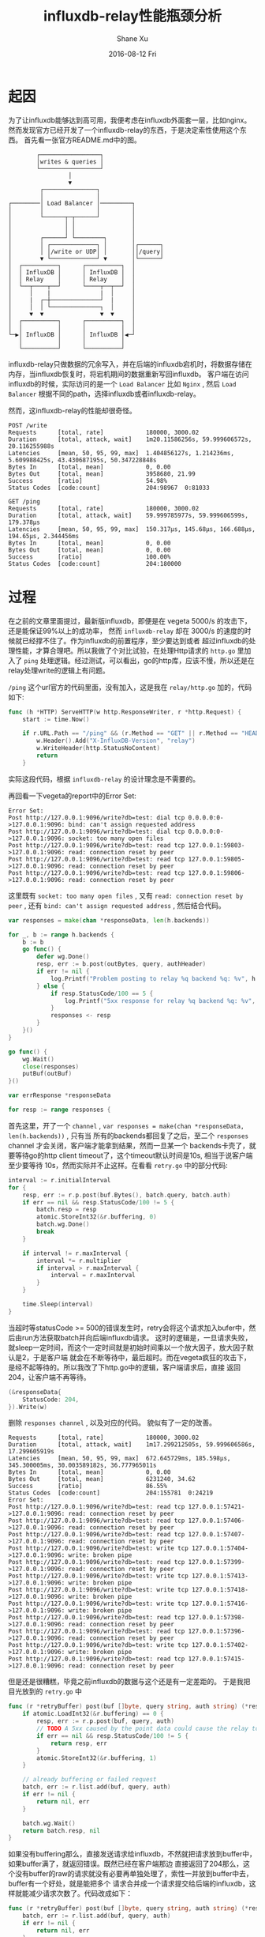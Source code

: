 #+TITLE:       influxdb-relay性能瓶颈分析
#+AUTHOR:      Shane Xu
#+EMAIL:       xusheng0711@gmail.com
#+DATE:        2016-08-12 Fri
#+URI:         /blog/%y/%m/%d/influxdb-relay-performance-bottle-neck-analysing
#+KEYWORDS:    influxdb, go
#+TAGS:        influxdb, go
#+LANGUAGE:    en
#+OPTIONS:     H:3 num:nil toc:nil \n:nil ::t |:t ^:nil -:nil f:t *:t <:t
#+DESCRIPTION: influxdb-relay性能瓶颈分析

* 起因

为了让influxdb能够达到高可用，我便考虑在influxdb外面套一层，比如nginx。然而发现官方已经开发了一个influxdb-relay的东西，于是决定索性使用这个东西。
首先看一张官方README.md中的图。
#+begin_src text
        ┌─────────────────┐                 
        │writes & queries │                 
        └─────────────────┘                 
                 │                          
                 ▼                          
         ┌───────────────┐                  
         │               │                  
┌────────│ Load Balancer │─────────┐        
│        │               │         │        
│        └──────┬─┬──────┘         │        
│               │ │                │        
│               │ │                │        
│        ┌──────┘ └────────┐       │        
│        │ ┌─────────────┐ │       │┌──────┐
│        │ │/write or UDP│ │       ││/query│
│        ▼ └─────────────┘ ▼       │└──────┘
│  ┌──────────┐      ┌──────────┐  │        
│  │ InfluxDB │      │ InfluxDB │  │        
│  │ Relay    │      │ Relay    │  │        
│  └──┬────┬──┘      └────┬──┬──┘  │        
│     │    |              |  │     │        
│     |  ┌─┼──────────────┘  |     │        
│     │  │ └──────────────┐  │     │        
│     ▼  ▼                ▼  ▼     │        
│  ┌──────────┐      ┌──────────┐  │        
│  │          │      │          │  │        
└─▶│ InfluxDB │      │ InfluxDB │◀─┘        
   │          │      │          │           
   └──────────┘      └──────────┘           
#+end_src

influxdb-relay只做数据的冗余写入，并在后端的influxdb宕机时，将数据存储在内存，当influxdb恢复时，将宕机期间的数据重新写回influxdb。
客户端在访问influxdb的时候，实际访问的是一个 =Load Balancer= 比如 =Nginx= , 然后 =Load Balancer= 根据不同的path，选择influxdb或者influxdb-relay。

然而，这influxdb-relay的性能却很奇怪。

#+begin_src text
POST /write
Requests      [total, rate]            180000, 3000.02
Duration      [total, attack, wait]    1m20.11586256s, 59.999606572s, 20.116255988s
Latencies     [mean, 50, 95, 99, max]  1.404856127s, 1.214236ms, 5.609988425s, 43.430687195s, 50.347228848s
Bytes In      [total, mean]            0, 0.00
Bytes Out     [total, mean]            3958680, 21.99
Success       [ratio]                  54.98%
Status Codes  [code:count]             204:98967  0:81033

GET /ping
Requests      [total, rate]            180000, 3000.02
Duration      [total, attack, wait]    59.999785977s, 59.999606599s, 179.378µs
Latencies     [mean, 50, 95, 99, max]  150.317µs, 145.68µs, 166.688µs, 194.65µs, 2.344456ms
Bytes In      [total, mean]            0, 0.00
Bytes Out     [total, mean]            0, 0.00
Success       [ratio]                  100.00%
Status Codes  [code:count]             204:180000
#+end_src

* 过程

在之前的文章里面提过，最新版influxdb，即便是在 vegeta 5000/s 的攻击下，还是能保证99%以上的成功率，
然而 =influxdb-relay= 却在 3000/s 的速度的时候就已经撑不住了。作为influxdb的前置程序，至少要达到或者
超过influxdb的处理性能，才算合理吧。所以我做了个对比试验，在处理Http请求的 =http.go= 里加入了
=ping= 处理逻辑。经过测试，可以看出，go的http库，应该不慢，所以还是在relay处理write的逻辑上有问题。

=/ping= 这个url官方的代码里面，没有加入，这是我在 =relay/http.go= 加的，代码如下:
#+begin_src go
func (h *HTTP) ServeHTTP(w http.ResponseWriter, r *http.Request) {
	start := time.Now()

	if r.URL.Path == "/ping" && (r.Method == "GET" || r.Method == "HEAD") {
		w.Header().Add("X-InfluxDB-Version", "relay")
		w.WriteHeader(http.StatusNoContent)
		return
	}
#+end_src
实际这段代码，根据 =influxdb-relay= 的设计理念是不需要的。

再回看一下vegeta的report中的Error Set:
#+begin_src text
Error Set:
Post http://127.0.0.1:9096/write?db=test: dial tcp 0.0.0.0:0->127.0.0.1:9096: bind: can't assign requested address
Post http://127.0.0.1:9096/write?db=test: dial tcp 0.0.0.0:0->127.0.0.1:9096: socket: too many open files
Post http://127.0.0.1:9096/write?db=test: read tcp 127.0.0.1:59803->127.0.0.1:9096: read: connection reset by peer
Post http://127.0.0.1:9096/write?db=test: read tcp 127.0.0.1:59805->127.0.0.1:9096: read: connection reset by peer
Post http://127.0.0.1:9096/write?db=test: read tcp 127.0.0.1:59806->127.0.0.1:9096: read: connection reset by peer
#+end_src
这里既有 =socket: too many open files= , 又有 =read: connection reset by peer= , 还有 =bind: can't assign requested address= ,
然后结合代码。
#+begin_src go
var responses = make(chan *responseData, len(h.backends))

for _, b := range h.backends {
	b := b
	go func() {
		defer wg.Done()
		resp, err := b.post(outBytes, query, authHeader)
		if err != nil {
			log.Printf("Problem posting to relay %q backend %q: %v", h.Name(), b.name, err)
		} else {
			if resp.StatusCode/100 == 5 {
				log.Printf("5xx response for relay %q backend %q: %v", h.Name(), b.name, resp.StatusCode)
			}
			responses <- resp
		}
	}()
}

go func() {
	wg.Wait()
	close(responses)
	putBuf(outBuf)
}()

var errResponse *responseData

for resp := range responses {
#+end_src
首先这里，开了一个 =channel= , =var responses = make(chan *responseData, len(h.backends))= , 只有当
所有的backends都回复了之后，至二个 =responses= channel 才会关闭，客户端才能拿到结果，然而一旦某一个
backends卡壳了，就要等待go的http client timeout了，这个timeout默认时间是10s, 相当于说客户端至少要等待
10s，然而实际并不止这样。在看看 =retry.go= 中的部分代码:
#+begin_src go
interval := r.initialInterval
for {
	resp, err := r.p.post(buf.Bytes(), batch.query, batch.auth)
	if err == nil && resp.StatusCode/100 != 5 {
		batch.resp = resp
		atomic.StoreInt32(&r.buffering, 0)
		batch.wg.Done()
		break
	}

	if interval != r.maxInterval {
		interval *= r.multiplier
		if interval > r.maxInterval {
			interval = r.maxInterval
		}
	}

	time.Sleep(interval)
}
#+end_src
当超时等statusCode >= 500的错误发生时，retry会将这个请求加入bufer中，然后由run方法获取batch并向后端influxdb请求。
这时的逻辑是，一旦请求失败，就sleep一定时间，而这个一定时间就是初始时间乘以一个放大因子，放大因子默认是2，于是客户端
就会在不断等待中，最后超时。而在vegeta疯狂的攻击下，是经不起等待的。所以我改了下http.go中的逻辑，客户端请求后，直接
返回204，让客户端不再等待。
#+begin_src go
(&responseData{
	StatusCode: 204,
}).Write(w)
#+end_src
删除 =responses channel= , 以及对应的代码。
貌似有了一定的改善。
#+begin_src text
Requests      [total, rate]            180000, 3000.02
Duration      [total, attack, wait]    1m17.299212505s, 59.999606586s, 17.299605919s
Latencies     [mean, 50, 95, 99, max]  672.645729ms, 185.598µs, 345.300005ms, 30.003589182s, 36.777965011s
Bytes In      [total, mean]            0, 0.00
Bytes Out     [total, mean]            6231240, 34.62
Success       [ratio]                  86.55%
Status Codes  [code:count]             204:155781  0:24219  
Error Set:
Post http://127.0.0.1:9096/write?db=test: read tcp 127.0.0.1:57421->127.0.0.1:9096: read: connection reset by peer
Post http://127.0.0.1:9096/write?db=test: read tcp 127.0.0.1:57406->127.0.0.1:9096: read: connection reset by peer
Post http://127.0.0.1:9096/write?db=test: read tcp 127.0.0.1:57407->127.0.0.1:9096: read: connection reset by peer
Post http://127.0.0.1:9096/write?db=test: write tcp 127.0.0.1:57404->127.0.0.1:9096: write: broken pipe
Post http://127.0.0.1:9096/write?db=test: read tcp 127.0.0.1:57399->127.0.0.1:9096: read: connection reset by peer
Post http://127.0.0.1:9096/write?db=test: write tcp 127.0.0.1:57413->127.0.0.1:9096: write: broken pipe
Post http://127.0.0.1:9096/write?db=test: write tcp 127.0.0.1:57418->127.0.0.1:9096: write: broken pipe
Post http://127.0.0.1:9096/write?db=test: write tcp 127.0.0.1:57416->127.0.0.1:9096: write: broken pipe
Post http://127.0.0.1:9096/write?db=test: read tcp 127.0.0.1:57398->127.0.0.1:9096: read: connection reset by peer
Post http://127.0.0.1:9096/write?db=test: read tcp 127.0.0.1:57396->127.0.0.1:9096: read: connection reset by peer
Post http://127.0.0.1:9096/write?db=test: write tcp 127.0.0.1:57402->127.0.0.1:9096: write: broken pipe
Post http://127.0.0.1:9096/write?db=test: read tcp 127.0.0.1:57415->127.0.0.1:9096: read: connection reset by peer
#+end_src

但是还是很糟糕，毕竟之前influxdb的数据与这个还是有一定差距的。
于是我把目光放到的 =retry.go= 中

#+begin_src go
func (r *retryBuffer) post(buf []byte, query string, auth string) (*responseData, error) {
	if atomic.LoadInt32(&r.buffering) == 0 {
		resp, err := r.p.post(buf, query, auth)
		// TODO A 5xx caused by the point data could cause the relay to buffer forever
		if err == nil && resp.StatusCode/100 != 5 {
			return resp, err
		}
		atomic.StoreInt32(&r.buffering, 1)
	}

	// already buffering or failed request
	batch, err := r.list.add(buf, query, auth)
	if err != nil {
		return nil, err
	}

	batch.wg.Wait()
	return batch.resp, nil
}
#+end_src

如果没有buffering那么，直接发送请求给influxdb，不然就把请求放到buffer中，如果buffer满了，就返回错误。既然已经在客户端那边
直接返回了204那么，这个没有buffer的raw的请求就没有必要再单独处理了，索性一并放到buffer中去，buffer有一个好处，就是能把多个
请求合并成一个请求提交给后端的influxdb，这样就能减少请求次数了。代码改成如下：

#+begin_src go
func (r *retryBuffer) post(buf []byte, query string, auth string) (*responseData, error) {
	batch, err := r.list.add(buf, query, auth)
	if err != nil {
		return nil, err
	}

	batch.wg.Wait()
	return batch.resp, nil
}
#+end_src

用2000/s速度测试，结果如下：

#+begin_src text
Requests      [total, rate]            120000, 2000.02
Duration      [total, attack, wait]    1m0.000271382s, 59.999499926s, 771.456µs
Latencies     [mean, 50, 95, 99, max]  304.395µs, 259.447µs, 460.682µs, 1.044402ms, 42.391318ms
Bytes In      [total, mean]            0, 0.00
Bytes Out     [total, mean]            4800000, 40.00
Success       [ratio]                  100.00%
Status Codes  [code:count]             204:120000  
Error Set:
#+end_src

其实我没法用更快的速度测试，如果是3000/s，那么就会出下面的问题。

#+begin_src text
2016/08/13 17:52:22 starting relays...
2016/08/13 17:52:22 Starting HTTP relay "example-http" on 127.0.0.1:9096
panic: runtime error: invalid memory address or nil pointer dereference
[signal 0xb code=0x1 addr=0x0 pc=0x837d8]

goroutine 38179 [running]:
panic(0x370fc0, 0xc820014200)
	/Users/shane/.gvm/gos/go1.6.2/src/runtime/panic.go:481 +0x3e6
github.com/influxdata/influxdb-relay/relay.(*retryBuffer).post(0xc820010b90, 0xc8202de254, 0x3c, 0x40, 0xc820393700, 0x7, 0x0, 0x0, 0xc82002d500, 0x0, ...)
	/Users/shane/Documents/gosrc/influxdb-relay/src/github.com/influxdata/influxdb-relay/relay/retry.go:56 +0x118
github.com/influxdata/influxdb-relay/relay.(*HTTP).ServeHTTP.func1(0xc820393710, 0xc8200c9ce0, 0xc8202de254, 0x3c, 0x40, 0xc820393700, 0x7, 0x0, 0x0, 0xc820022280)
	/Users/shane/Documents/gosrc/influxdb-relay/src/github.com/influxdata/influxdb-relay/relay/http.go:210 +0xe8
created by github.com/influxdata/influxdb-relay/relay.(*HTTP).ServeHTTP
	/Users/shane/Documents/gosrc/influxdb-relay/src/github.com/influxdata/influxdb-relay/relay/http.go:218 +0xce6
#+end_src

这块地方正我修改的代码，而出错的那行是这样的:

#+begin_src go
batch.wg.Wait()
#+end_src

=invalid memory address or nil= , 我在这行代码前面加几行。

#+begin_src go
if batch == nil {
	log.Print("batch is nil")
}
batch.wg.Wait()
#+end_src

果然打出了日志
#+begin_src log
2016/08/13 18:06:28 batch is nil
#+end_src

这个错误很有意思了，batch是通过 =bufferList= 的 =add= 方法得到，并且在方法的末尾，有空值检查。
#+begin_src go
if *cur == nil {
	// new tail element
	*cur = newBatch(buf, query, auth)
} else {
	// append to current batch
	b := *cur
	b.size += len(buf)
	b.bufs = append(b.bufs, buf)
}

l.cond.L.Unlock()
return *cur, nil
#+end_src

首先要排除，我的修改有没有问题，把代码回退，用2000/s的速度测试。但是很不幸，这个速度会让influxdb-relay直接挂起，所以索性把 =http.go= 请求influxdb的代码改了。

#+begin_src go
func (b *simplePoster) post(buf []byte, query string, auth string) (*responseData, error) {
	time.Sleep(time.Microsecond * time.Duration(rand.Intn(400)))
	if auth == "hello" {
		return &responseData{
			StatusCode: 204,
		}, nil
	} else {
		return &responseData{
			StatusCode: 502,
		}, nil
	}
}
#+end_src

这里要模拟一个场景：第一次请求的时候均失败，在run方法请求的时候均成功，time.Sleep模拟请求耗时。为了甄别请求的调用者，这里在auth这个参数上做了点文章。所以要修改下 =retry.go=
中的 =run= 方法的调用，把 ="hello"= 作为参数传递给 =SimplePoster.post= 方法。

#+begin_src go
for {
	resp, err := r.p.post(buf.Bytes(), batch.query, "hello")
	if err == nil && resp.StatusCode/100 != 5 {
#+end_src

然后用2000/s的速度测试，果然出问题了。
#+begin_src text
2016/08/14 09:11:40 starting relays...
2016/08/14 09:11:40 Starting HTTP relay "example-http" on 127.0.0.1:9096
panic: runtime error: invalid memory address or nil pointer dereference
[signal 0xb code=0x1 addr=0x0 pc=0x83463]

goroutine 77131 [running]:
panic(0x370cc0, 0xc820014200)
	/Users/shane/.gvm/gos/go1.6.2/src/runtime/panic.go:481 +0x3e6
github.com/influxdata/influxdb-relay/relay.(*retryBuffer).post(0xc820010b90, 0xc820164000, 0x3c, 0x200, 0xc8205efbb0, 0x7, 0x0, 0x0, 0xc82002c000, 0x0, ...)
	/Users/shane/Documents/gosrc/influxdb-relay/src/github.com/influxdata/influxdb-relay/relay/retry.go:66 +0x273
github.com/influxdata/influxdb-relay/relay.(*HTTP).ServeHTTP.func1(0xc8205efbc0, 0xc8200d5d00, 0xc820164000, 0x3c, 0x200, 0xc8205efbb0, 0x7, 0x0, 0x0, 0xc820022280)
	/Users/shane/Documents/gosrc/influxdb-relay/src/github.com/influxdata/influxdb-relay/relay/http.go:211 +0xe8
created by github.com/influxdata/influxdb-relay/relay.(*HTTP).ServeHTTP
	/Users/shane/Documents/gosrc/influxdb-relay/src/github.com/influxdata/influxdb-relay/relay/http.go:219 +0xce6
#+end_src

然后把用来模拟http请求耗时的time.Sleep去掉，异常又不发生了。以我这三脚猫的go语言功底，一时间难以发现错误的原因，但是直觉很重要。我在 =BufferList.add= 的 =l.cond.L.Unlock= 
后面加了一个 =time.Sleep= , 情况会怎样呢。

#+begin_src go
func (l *bufferList) add(buf []byte, query string, auth string) (*batch, error) {

  // ...

	l.cond.L.Unlock()
	time.Sleep(time.Microsecond * time.Duration(rand.Intn(100)))
	return *cur, nil
}
#+end_src

启动之后，一请求就把报错。
经过一番仔细思考，我得出一个结论。 =BufferList.add= 方法返回了执行 =Batch= 的指针，而 =Unlock= 之后， =BufferList.pop= 方法就会改变 =BufferList= 中数据的，这时候post方法中，获取的地址指向的 =Batch= 
已经被 =pop= 方法改变，很可能已经是nil，所以就报错了。知道了原因修改起来就相对容易了，把 =Unlock= 调用置后，在 =return= 之后，也就是 =post= 方法中获取到值之后，再 =Unlock= 。

#+begin_src go
func (l *bufferList) add(buf []byte, query string, auth string) (*batch, error) {

  // ...

	defer l.cond.L.Unlock()
	return *cur, nil
}
#+end_src

测试之后果然没有再出现之前的错误了。

回到之前的故事。我把所有的请求都扔到了 =BufferList= 中，这样由于发送速度相对较快，那么必然出现请求合并的场景，这样减少请求次数，增加influxdb的稳定性。
但是当Buffer满的时候，这种情况在请求速度大于消费速度(比如influxdb宕机)的情况下就会发生。如果按照之前的逻辑，那么客户端是不知道自己的这次请求因为 =BufferList= 
满了，而没有成功。为了解决这个问题，我把 =http.go= 中用来处理response的代码，加回来，并修改了 =retry.go= 中的 =post= 方法。

#+begin_src go
func (r *retryBuffer) post(buf []byte, query string, auth string) (*responseData, error) {
	pb := getBuf()
	pb.Write(buf)
	batch, err := r.list.add(pb.Bytes(), query, auth)
	if err != nil {
		putBuf(pb)
		return nil, err
	}

	go func() {
		batch.wg.Wait()
		putBuf(pb)
	}()

	return &responseData{
		StatusCode: 204,
	}, nil
}
#+end_src

下面分别是 vegeta 在3000/s, 5000/s, 10000/s的测试结果

#+begin_src text
Requests      [total, rate]            180000, 3000.02
Duration      [total, attack, wait]    59.999890163s, 59.999606586s, 283.577µs
Latencies     [mean, 50, 95, 99, max]  290.602µs, 232.224µs, 402.502µs, 1.371521ms, 16.056569ms
Bytes In      [total, mean]            0, 0.00
Bytes Out     [total, mean]            7200000, 40.00
Success       [ratio]                  100.00%
Status Codes  [code:count]             204:180000  
Error Set:

> select count(value) from cpu
name: cpu
---------
time    count
0       180000


Requests      [total, rate]            300000, 5000.02
Duration      [total, attack, wait]    1m0.000013963s, 59.999799896s, 214.067µs
Latencies     [mean, 50, 95, 99, max]  258.591µs, 191.622µs, 350.592µs, 1.479882ms, 14.940625ms
Bytes In      [total, mean]            0, 0.00
Bytes Out     [total, mean]            12000000, 40.00
Success       [ratio]                  100.00%
Status Codes  [code:count]             204:300000  
Error Set:

> select count(value) from cpu
name: cpu
---------
time    count
0       299997


Requests      [total, rate]            600000, 10000.02
Duration      [total, attack, wait]    1m0.000158017s, 59.999899912s, 258.105µs
Latencies     [mean, 50, 95, 99, max]  329.228µs, 185.111µs, 745.028µs, 4.522189ms, 18.195853ms
Bytes In      [total, mean]            0, 0.00
Bytes Out     [total, mean]            24000000, 40.00
Success       [ratio]                  100.00%
Status Codes  [code:count]             204:600000  
Error Set:

> select count(value) from cpu
name: cpu
---------
time    count
0       599989
#+end_src

裸的influxdb承受不了vegeta 6000/s以上的攻击，而现在套了influxdb-relay之后就能承受10000/s+的攻击了，虽然真实场景可能更为复杂，
尤其是读和写都会发生的情况，单从上面的实验可以看出修改版的influxdb-relay已经基本能满足需求了。



